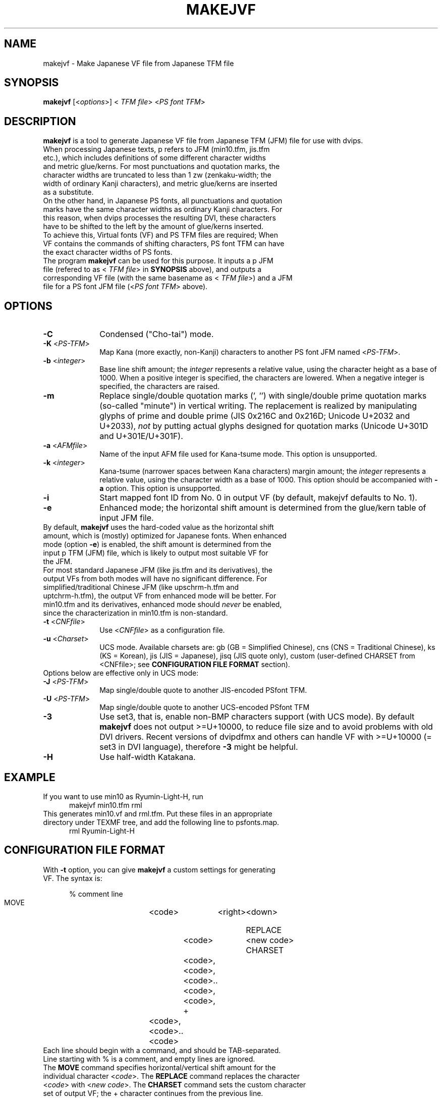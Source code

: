 .if t .ds TX T\\h'-0.1667m'\\v'0.20v'E\\v'-0.20v'\\h'-0.125m'X
.if t .ds LX L\\h'-0.36m'\\v'-0.15v'\\s-2A\\s+2\\h'-0.15m'\\v'0.15v'T\\h'-0.1667m'\\v'0.20v'E\\v'-0.20v'\\h'-0.125m'X
.TH MAKEJVF 1
.SH NAME
makejvf \- Make Japanese VF file from Japanese \*(TX TFM file
.SH SYNOPSIS
\fBmakejvf\fR [<\fIoptions\fR>] <\fI\*(TX TFM file\fR> <\fIPS font TFM\fR>
.SH DESCRIPTION
\fBmakejvf\fR is a tool to generate Japanese VF file from Japanese \*(TX TFM
(JFM) file for use with dvips.
.TP 5
When processing Japanese texts, p\*(TX refers to JFM (min10.tfm, jis.tfm \
etc.), which includes definitions of some different character widths and \
metric glue/kerns. For most punctuations and quotation marks, the \
character widths are truncated to less than 1 zw (zenkaku-width; the \
width of ordinary Kanji characters), and metric glue/kerns are inserted \
as a substitute.
.TP 5
On the other hand, in Japanese PS fonts, all punctuations and quotation \
marks have the same character widths as ordinary Kanji characters. \
For this reason, when dvips processes the resulting DVI, these characters \
have to be shifted to the left by the amount of glue/kerns inserted.
.TP 5
To achieve this, Virtual fonts (VF) and PS TFM files are required; \
When VF contains the commands of shifting characters, PS font TFM can \
have the exact character widths of PS fonts.
.TP 5
The program \fBmakejvf\fR can be used for this purpose. \
It inputs a p\*(TX JFM file (refered to as <\fI\*(TX TFM file\fR> in \
\fBSYNOPSIS\fR above), and outputs a corresponding VF file \
(with the same basename as <\fI\*(TX TFM file\fR>) and \
a JFM file for a PS font JFM file (<\fIPS font TFM\fR> above).
.SH OPTIONS
.PP
.TP 10
\fB-C\fR
Condensed ("Cho-tai") mode.
.TP 10
\fB-K\fR <\fIPS-TFM\fR>
Map Kana (more exactly, non-Kanji) characters to another PS font JFM
named <\fIPS-TFM\fR>.
.TP 10
\fB-b\fR <\fIinteger\fR>
Base line shift amount; the \fIinteger\fR represents a relative value,
using the character height as a base of 1000.
When a positive integer is specified, the characters are lowered.
When a negative integer is specified, the characters are raised.
.TP 10
\fB-m\fR
Replace single/double quotation marks (', '') with single/double prime
quotation marks (so-called "minute") in vertical writing.
The replacement is realized by manipulating glyphs of prime and
double prime (JIS 0x216C and 0x216D; Unicode U+2032 and U+2033),
\fInot\fR by putting actual glyphs designed for quotation marks
(Unicode U+301D and U+301E/U+301F).
.TP 10
\fB-a\fR <\fIAFMfile\fR>
Name of the input AFM file used for Kana-tsume mode.
This option is unsupported.
.TP 10
\fB-k\fR <\fIinteger\fR>
Kana-tsume (narrower spaces between Kana characters) margin amount;
the \fIinteger\fR represents a relative value, using the character width
as a base of 1000. This option should be accompanied with \fB-a\fR option.
This option is unsupported.
.TP 10
\fB-i\fR
Start mapped font ID from No. 0 in output VF
(by default, makejvf defaults to No. 1).
.TP 10
\fB-e\fR
Enhanced mode; the horizontal shift amount is determined from the
glue/kern table of input JFM file.
.TP 10
By default, \fBmakejvf\fR uses the hard-coded value as the horizontal \
shift amount, which is (mostly) optimized for Japanese fonts. \
When enhanced mode (option \fB-e\fR) is enabled, the shift amount is \
determined from the input p\*(TX TFM (JFM) file, which is likely to \
output most suitable VF for the JFM.
.TP 10
For most standard Japanese JFM (like jis.tfm and its derivatives), \
the output VFs from both modes will have no significant difference. \
For simplified/traditional Chinese JFM (like upschrm-h.tfm and \
uptchrm-h.tfm), the output VF from enhanced mode will be better. \
For min10.tfm and its derivatives, enhanced mode should \fInever\fR be \
enabled, since the characterization in min10.tfm is non-standard.
.TP 10
\fB-t\fR <\fICNFfile\fR>
Use <\fICNFfile\fR> as a configuration file.
.TP 10
\fB-u\fR <\fICharset\fR>
UCS mode. Available charsets are: gb (GB = Simplified Chinese),
cns (CNS = Traditional Chinese), ks (KS = Korean),
jis (JIS = Japanese), jisq (JIS quote only),
custom (user-defined CHARSET from <CNFfile>;
see \fBCONFIGURATION FILE FORMAT\fR section).
.TP 10
Options below are effective only in UCS mode:
.TP 10
\fB-J\fR <\fIPS-TFM\fR>
Map single/double quote to another JIS-encoded PSfont TFM.
.TP 10
\fB-U\fR <\fIPS-TFM\fR>
Map single/double quote to another UCS-encoded PSfont TFM
.TP 10
\fB-3\fR
Use set3, that is, enable non-BMP characters support (with UCS mode).
By default \fBmakejvf\fR does not output >=U+10000, to reduce file
size and to avoid problems with old DVI drivers. Recent versions of
dvipdfmx and others can handle VF with >=U+10000 (= set3 in DVI
language), therefore \fB-3\fR might be helpful.
.TP 10
\fB-H\fR
Use half-width Katakana.
.SH EXAMPLE
.TP 5
If you want to use min10 as Ryumin-Light-H, run
     makejvf min10.tfm rml
.TP 5
This generates min10.vf and rml.tfm. Put these files in an appropriate \
directory under TEXMF tree, and add the following line to psfonts.map.
     rml Ryumin-Light-H
.SH CONFIGURATION FILE FORMAT
.TP 5
With \fB-t\fR option, you can give \fBmakejvf\fR a custom settings \
for generating VF. The syntax is:

     % comment line
     MOVE	<code>	<right>	<down>
     
     REPLACE	<code>	<new code>
     CHARSET	<code>,<code>,<code>..<code>,<code>,
     +	<code>,<code>..<code>

.TP 5
Each line should begin with a command, and should be TAB-separated. \
Line starting with % is a comment, and empty lines are ignored.
.TP 5
The \fBMOVE\fR command specifies horizontal/vertical shift amount \
for the individual character <\fIcode\fR>. \
The \fBREPLACE\fR command replaces the character <\fIcode\fR> with \
<\fInew code\fR>. \
The \fBCHARSET\fR command sets the custom character set of output VF; \
the + character continues from the previous line.
.TP 5
An example usage can be found in uptex-fonts project. \
See GitHub repository
     <https://github.com/texjporg/uptex-fonts>.
.SH SEE ALSO
More detailed description of \fBmakejvf\fR in Japanese is available at
     $TEXMFDIST/doc/fonts/ptex-fonts/README_makejvf
.SH AUTHOR
This manual page was written by Japanese \*(TX Development Community \
<https://texjp.org>. For more information, see GitHub repository \
<https://github.com/texjporg/ptex-fonts>.
.TP 5
Many thanks to Atsuhito KOHDA <kohda@debian.org>, \
for providing another manpage in Debian GNU/Linux system.
